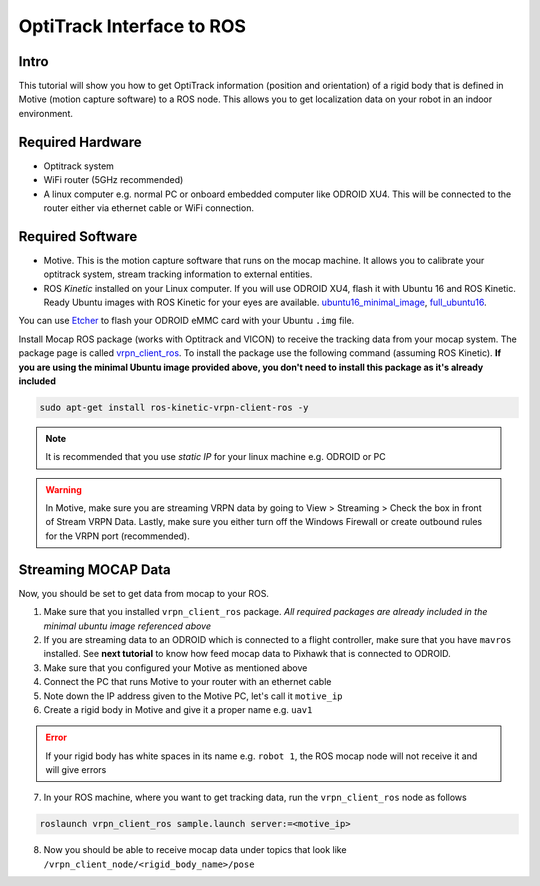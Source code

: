 OptiTrack Interface to ROS
=====


Intro
----

This tutorial will show you how to get OptiTrack information (position and orientation) of a rigid body that is defined in Motive (motion capture software) to a ROS node. This allows you to get localization data on your robot in an indoor environment.

Required Hardware
----

* Optitrack system
* WiFi router (5GHz recommended)
* A linux computer e.g. normal PC or onboard embedded computer like ODROID XU4. This will be connected to the router either via ethernet cable or WiFi connection.

Required Software
-----

* Motive. This is the motion capture software that runs on the mocap machine. It allows you to calibrate your optitrack system, stream tracking information to external entities.

* ROS *Kinetic* installed on your Linux computer. If you will use ODROID XU4, flash it with Ubuntu 16 and ROS Kinetic. Ready Ubuntu images with ROS Kinetic for your eyes are available. `ubuntu16_minimal_image <https://www.dropbox.com/s/bllrihqe9k8rtn9/ubuntu16_minimal_ros_kinetic_mavros.img?dl=0>`_, `full_ubuntu16 <https://www.dropbox.com/s/gybc65tbct4d68b/ubuntu16_full_ros_kinetic.img?dl=0>`_.

You can use `Etcher <https://etcher.io/>`_ to flash your ODROID eMMC card with your Ubuntu ``.img`` file.

Install Mocap ROS package (works with Optitrack and VICON) to receive the tracking data from your mocap system. The package page is called `vrpn_client_ros <http://wiki.ros.org/vrpn_client_ros>`_. To install the package use the following command (assuming ROS Kinetic). **If you are using the minimal Ubuntu image provided above, you don't need to install this package as it's already included**

.. code-block:: bash

	sudo apt-get install ros-kinetic-vrpn-client-ros -y


.. note::

	It is recommended that you use *static IP* for your linux machine e.g. ODROID or PC

.. warning::
	
	In Motive, make sure you are streaming VRPN data by going to View > Streaming > Check the box in front of Stream VRPN Data. Lastly, make sure you either turn off the Windows Firewall or create outbound rules for the VRPN port (recommended).



.. image:: ../_static/motivecapture.PNG
   :scale: 50 %
   :align: center

Streaming MOCAP Data
-----

Now, you should be set to get data from mocap to your ROS.

1. Make sure that you installed ``vrpn_client_ros`` package. *All required packages are already included in the minimal ubuntu image referenced above*
2. If you are streaming data to an ODROID which is connected to a flight controller, make sure that you have ``mavros`` installed. See **next tutorial** to know how feed mocap data to Pixhawk that is connected to ODROID.
3. Make sure that you configured your Motive as mentioned above
4. Connect the PC that runs Motive to your router with an ethernet cable
5. Note down the IP address given to the Motive PC, let's call it ``motive_ip``
6. Create a rigid body in Motive and give it a proper name e.g. ``uav1``

.. error::

	If your rigid body has white spaces in its name e.g. ``robot 1``, the ROS mocap node will not receive it and will give errors

7. In your ROS machine, where you want to get tracking data, run the ``vrpn_client_ros`` node as follows

.. code-block:: bash

	roslaunch vrpn_client_ros sample.launch server:=<motive_ip>

8. Now you should be able to receive mocap data under topics that look like ``/vrpn_client_node/<rigid_body_name>/pose``